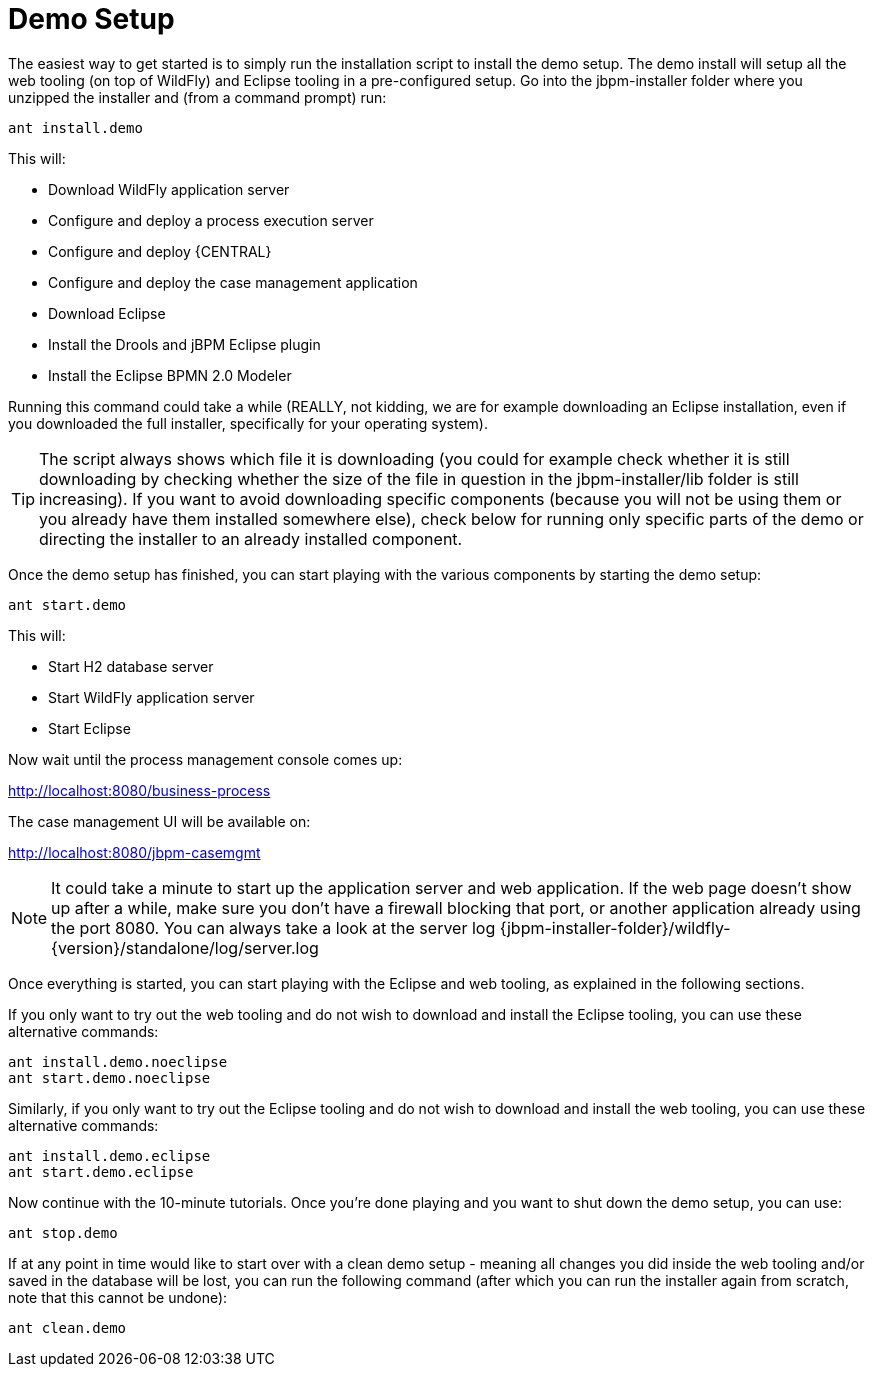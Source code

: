 = Demo Setup


The easiest way to get started is to simply run the installation script to install the demo setup.
The demo install will setup all the web tooling (on top of WildFly) and Eclipse tooling in a pre-configured setup.
Go into the jbpm-installer folder where you unzipped the installer and (from a command prompt) run:

[source,shell]
----
ant install.demo
----


This will:

* Download WildFly application server
* Configure and deploy a process execution server
* Configure and deploy {CENTRAL}
* Configure and deploy the case management application
* Download Eclipse
* Install the Drools and jBPM Eclipse plugin
* Install the Eclipse BPMN 2.0 Modeler


Running this command could take a while (REALLY, not kidding, we are for example downloading an  Eclipse installation, even if you downloaded the full installer, specifically for your operating system).

[TIP]
====
The script always shows which file it is downloading (you could for example check whether it is still downloading by checking whether the size of the file in question in the  jbpm-installer/lib folder is still increasing). If you want to avoid downloading specific components (because you will not be using them or you already have them installed somewhere else), check below for running only specific parts of the demo or directing the installer to an already installed component.
====


Once the demo setup has finished, you can start playing with the various components by starting the demo setup:

[source,shell]
----
ant start.demo
----


This will:

* Start H2 database server
* Start WildFly application server
* Start Eclipse

Now wait until the process management console comes up:

http://localhost:8080/business-process

The case management UI will be available on:

http://localhost:8080/jbpm-casemgmt

[NOTE]
====
It could take a minute to start up the application server and web application.
If the web page doesn't show up after a while, make sure you don't have a firewall blocking that port, or another application already using the port 8080.
You can always take a look at the server log {jbpm-installer-folder}/wildfly-{version}/standalone/log/server.log
====


Once everything is started, you can start playing with the Eclipse and web tooling, as explained in the following sections.

If you only want to try out the web tooling and do not wish to download and install the Eclipse tooling, you can use these alternative commands:

[source,shell]
----
ant install.demo.noeclipse
ant start.demo.noeclipse
----


Similarly, if you only want to try out the Eclipse tooling and do not wish to download and install the web tooling, you can use these alternative commands:

[source,shell]
----
ant install.demo.eclipse
ant start.demo.eclipse
----


Now continue with the 10-minute tutorials.
Once you're done playing and you want to shut down the demo setup, you can use:

[source,shell]
----
ant stop.demo
----


If at any point in time would like to start over with a clean demo setup - meaning all changes you did inside the web tooling and/or saved in the database will be lost, you can run the following command (after which you can run the installer again from scratch, note that this cannot be undone):

[source,shell]
----
ant clean.demo
----

